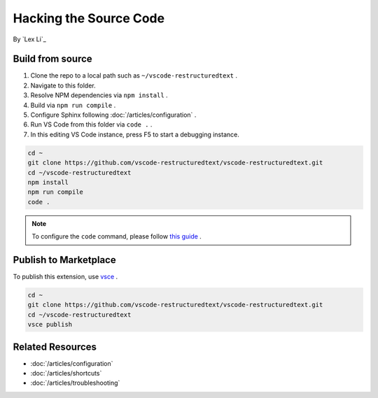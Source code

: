Hacking the Source Code
=======================

By `Lex Li`_

Build from source
-----------------
#. Clone the repo to a local path such as ``~/vscode-restructuredtext`` .
#. Navigate to this folder.
#. Resolve NPM dependencies via ``npm install`` .
#. Build via ``npm run compile`` .
#. Configure Sphinx following :doc:`/articles/configuration` .
#. Run VS Code from this folder via ``code .`` .
#. In this editing VS Code instance, press F5 to start a debugging instance.

.. code-block:: text

    cd ~
    git clone https://github.com/vscode-restructuredtext/vscode-restructuredtext.git
    cd ~/vscode-restructuredtext
    npm install
    npm run compile
    code .

.. note:: To configure the ``code`` command, please follow `this guide <https://code.visualstudio.com/docs/setup/setup-overview>`_ .

Publish to Marketplace
----------------------
To publish this extension, use `vsce <https://code.visualstudio.com/docs/tools/vscecli>`_ .

.. code-block:: text

    cd ~
    git clone https://github.com/vscode-restructuredtext/vscode-restructuredtext.git
    cd ~/vscode-restructuredtext
    vsce publish

Related Resources
-----------------

- :doc:`/articles/configuration`
- :doc:`/articles/shortcuts`
- :doc:`/articles/troubleshooting`
